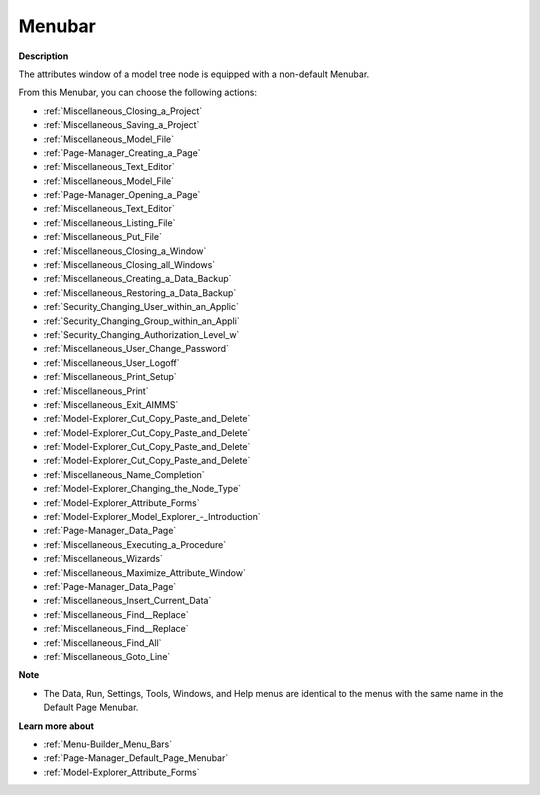 

.. _Model-Explorer_Model_Tree_Node_Attributes_-_M:


Menubar
=======

**Description** 

The attributes window of a model tree node is equipped with a non-default Menubar.

From this Menubar, you can choose the following actions:

*	:ref:`Miscellaneous_Closing_a_Project`  
*	:ref:`Miscellaneous_Saving_a_Project`  
*	:ref:`Miscellaneous_Model_File` 
*	:ref:`Page-Manager_Creating_a_Page`  
*	:ref:`Miscellaneous_Text_Editor` 
*	:ref:`Miscellaneous_Model_File` 
*	:ref:`Page-Manager_Opening_a_Page` 
*	:ref:`Miscellaneous_Text_Editor` 
*	:ref:`Miscellaneous_Listing_File`  
*	:ref:`Miscellaneous_Put_File`  
*	:ref:`Miscellaneous_Closing_a_Window`  
*	:ref:`Miscellaneous_Closing_all_Windows`  
*	:ref:`Miscellaneous_Creating_a_Data_Backup`  
*	:ref:`Miscellaneous_Restoring_a_Data_Backup` 
*	:ref:`Security_Changing_User_within_an_Applic` 
*	:ref:`Security_Changing_Group_within_an_Appli` 
*	:ref:`Security_Changing_Authorization_Level_w` 
*	:ref:`Miscellaneous_User_Change_Password` 
*	:ref:`Miscellaneous_User_Logoff`  
*	:ref:`Miscellaneous_Print_Setup`  
*	:ref:`Miscellaneous_Print`  
*	:ref:`Miscellaneous_Exit_AIMMS`  



*	:ref:`Model-Explorer_Cut_Copy_Paste_and_Delete`  
*	:ref:`Model-Explorer_Cut_Copy_Paste_and_Delete`  
*	:ref:`Model-Explorer_Cut_Copy_Paste_and_Delete`  
*	:ref:`Model-Explorer_Cut_Copy_Paste_and_Delete`  
*	:ref:`Miscellaneous_Name_Completion`  
*	:ref:`Model-Explorer_Changing_the_Node_Type`  
*	:ref:`Model-Explorer_Attribute_Forms`  
*	:ref:`Model-Explorer_Model_Explorer_-_Introduction`  
*	:ref:`Page-Manager_Data_Page`  
*	:ref:`Miscellaneous_Executing_a_Procedure`  
*	:ref:`Miscellaneous_Wizards`  
*	:ref:`Miscellaneous_Maximize_Attribute_Window`  
*	:ref:`Page-Manager_Data_Page`  
*	:ref:`Miscellaneous_Insert_Current_Data`  
*	:ref:`Miscellaneous_Find__Replace`  
*	:ref:`Miscellaneous_Find__Replace`  
*	:ref:`Miscellaneous_Find_All`  
*	:ref:`Miscellaneous_Goto_Line`  




**Note** 

*	The Data, Run, Settings, Tools, Windows, and Help menus are identical to the menus with the same name in the Default Page Menubar.




**Learn more about** 

*	:ref:`Menu-Builder_Menu_Bars`  
*	:ref:`Page-Manager_Default_Page_Menubar`  
*	:ref:`Model-Explorer_Attribute_Forms`  



